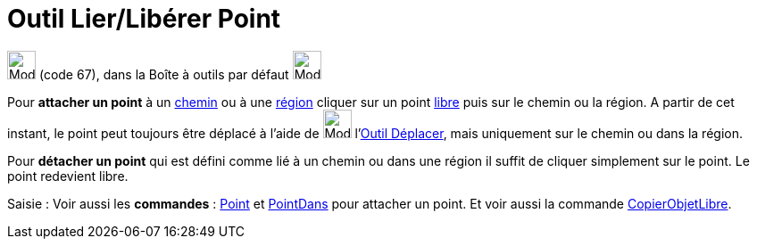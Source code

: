 = Outil Lier/Libérer Point
:page-en: tools/Attach_Detach_Point
ifdef::env-github[:imagesdir: /fr/modules/ROOT/assets/images]

image:32px-Mode_attachdetachpoint.svg.png[Mode attachdetachpoint.svg,width=32,height=32] (code 67), dans la Boîte à
outils par défaut image:32px-Mode_point.svg.png[Mode point.svg,width=32,height=32]

Pour *attacher un point* à un xref:/Objets_géométriques.adoc[chemin] ou à une xref:/Objets_géométriques.adoc[région]
cliquer sur un point xref:/Objets_libres_dépendants_ou_auxiliaires.adoc[libre] puis sur le chemin ou la région. A partir
de cet instant, le point peut toujours être déplacé à l'aide de image:32px-Mode_move.svg.png[Mode
move.svg,width=32,height=32] l'xref:/tools/Déplacer.adoc[Outil Déplacer], mais uniquement sur le chemin ou dans la
région.

Pour *détacher un point* qui est défini comme lié à un chemin ou dans une région il suffit de cliquer simplement sur le
point. Le point redevient libre.

[.kcode]#Saisie :# Voir aussi les *commandes* : xref:/commands/Point.adoc[Point] et
xref:/commands/PointDans.adoc[PointDans] pour attacher un point. Et voir aussi la commande
xref:/commands/CopierObjetLibre.adoc[CopierObjetLibre].
